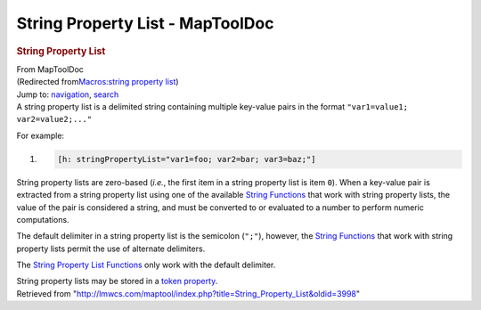 =================================
String Property List - MapToolDoc
=================================

.. contents::
   :depth: 3
..

.. container:: noprint
   :name: mw-page-base

.. container:: noprint
   :name: mw-head-base

.. container:: mw-body
   :name: content

   .. container:: mw-indicators

   .. rubric:: String Property List
      :name: firstHeading
      :class: firstHeading

   .. container:: mw-body-content
      :name: bodyContent

      .. container::
         :name: siteSub

         From MapToolDoc

      .. container::
         :name: contentSub

         (Redirected from\ `Macros:string property
         list </maptool/index.php?title=Macros:string_property_list&redirect=no>`__\ )

      .. container:: mw-jump
         :name: jump-to-nav

         Jump to: `navigation <#mw-head>`__, `search <#p-search>`__

      .. container:: mw-content-ltr
         :name: mw-content-text

         A string property list is a delimited string containing
         multiple key-value pairs in the format
         ``"var1=value1; var2=value2;..."``

         For example:

         .. container:: mw-geshi mw-code mw-content-ltr

            .. container:: mtmacro source-mtmacro

               #. .. code-block:: none

                     [h: stringPropertyList="var1=foo; var2=bar; var3=baz;"]

         String property lists are zero-based (*i.e.*, the first item in
         a string property list is item ``0``). When a key-value pair is
         extracted from a string property list using one of the
         available `String
         Functions </rptools/wiki/Category:String_Function>`__ that work
         with string property lists, the value of the pair is considered
         a string, and must be converted to or evaluated to a number to
         perform numeric computations.

         The default delimiter in a string property list is the
         semicolon (``";"``), however, the `String
         Functions </rptools/wiki/Category:String_Function>`__ that work
         with string property lists permit the use of alternate
         delimiters.

         The `String Property List
         Functions </rptools/wiki/Category:String_Property_List_Function>`__
         only work with the default delimiter.

         String property lists may be stored in a `token
         property </rptools/wiki/Token_Property>`__.

      .. container:: printfooter

         Retrieved from
         "http://lmwcs.com/maptool/index.php?title=String_Property_List&oldid=3998"

